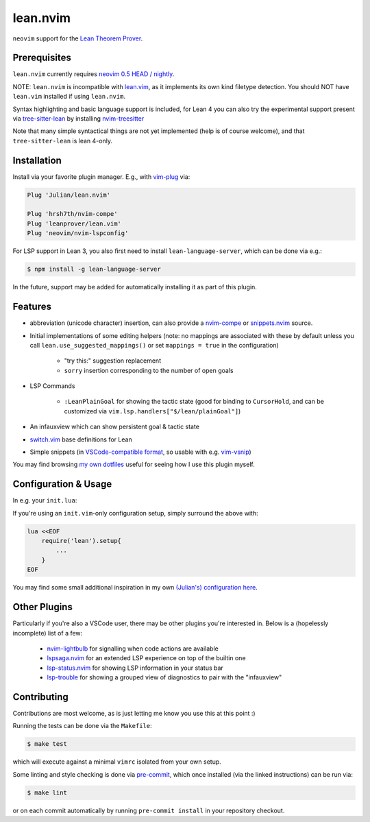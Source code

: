 =========
lean.nvim
=========

``neovim`` support for the `Lean Theorem Prover
<https://leanprover-community.github.io/>`_.

Prerequisites
-------------

``lean.nvim`` currently requires `neovim 0.5 HEAD / nightly
<https://github.com/neovim/neovim/releases/tag/nightly>`_.

NOTE: ``lean.nvim`` is incompatible with `lean.vim <https://github.com/leanprover/lean.vim>`_,
as it implements its own kind filetype detection. 
You should NOT have ``lean.vim`` installed if using ``lean.nvim``.

Syntax highlighting and basic language support is included, for Lean 4 you can also
try the experimental support present via `tree-sitter-lean
<https://github.com/Julian/tree-sitter-lean>`_ by installing
`nvim-treesitter <https://github.com/nvim-treesitter/nvim-treesitter>`_

Note that many simple syntactical things are not yet implemented
(help is of course welcome), and that ``tree-sitter-lean`` is lean
4-only.

Installation
------------

Install via your favorite plugin manager. E.g., with
`vim-plug <https://github.com/junegunn/vim-plug>`_ via:

.. code-block:: vim

    Plug 'Julian/lean.nvim'

    Plug 'hrsh7th/nvim-compe'
    Plug 'leanprover/lean.vim'
    Plug 'neovim/nvim-lspconfig'

For LSP support in Lean 3, you also first need to install
``lean-language-server``, which can be done via e.g.:

.. code-block:: sh

    $ npm install -g lean-language-server

In the future, support may be added for automatically installing it as
part of this plugin.

Features
--------

* abbreviation (unicode character) insertion, can also provide a
  `nvim-compe <https://github.com/hrsh7th/nvim-compe>`_ or
  `snippets.nvim <https://github.com/norcalli/snippets.nvim>`_
  source.

* Initial implementations of some editing helpers (note: no
  mappings are associated with these by default unless you call
  ``lean.use_suggested_mappings()`` or set ``mappings = true`` in the
  configuration)

    * "try this:" suggestion replacement

    * ``sorry`` insertion corresponding to the number of open goals

* LSP Commands

    * ``:LeanPlainGoal`` for showing the tactic state (good for binding to
      ``CursorHold``, and can be customized via
      ``vim.lsp.handlers["$/lean/plainGoal"]``)

* An infauxview which can show persistent goal & tactic state

* `switch.vim <https://github.com/AndrewRadev/switch.vim/>`_ base
  definitions for Lean

* Simple snippets (in `VSCode-compatible format
  <https://code.visualstudio.com/docs/editor/userdefinedsnippets#_snippet-syntax>`_,
  so usable with e.g. `vim-vsnip <https://github.com/hrsh7th/vim-vsnip>`_)

You may find browsing `my own dotfiles
<https://github.com/Julian/dotfiles/tree/main/.config/nvim>`_ useful for
seeing how I use this plugin myself.

Configuration & Usage
---------------------

In e.g. your ``init.lua``:

.. code-block:: lua
      on_attach = function(client, bufnr)
        -- See https://github.com/neovim/nvim-lspconfig#keybindings-and-completion
        -- for detailed examples of what you may want to do here.
        --
        -- Mapping a key (typically K) to `vim.lsp.buf.hover()`
        -- is highly recommended for Lean, since the hover LSP command
        -- is where you'll see the current goal state.
        --
        -- You may furthermore want to add an `autocmd` to run it on
        -- `CursorHoldI`, which will show the goal state any time the
        -- cursor is unmoved in insert mode.
        --
        -- In the future, this plugin may offer a recommended "complete
        -- setup" for easy enabling of the above.
        local function buf_set_keymap(...) vim.api.nvim_buf_set_keymap(bufnr, ...) end
        local function buf_set_option(...) vim.api.nvim_buf_set_option(bufnr, ...) end
        buf_set_keymap('n', 'gd', '<Cmd>lua vim.lsp.buf.definition()<CR>', {noremap = true})
        buf_set_keymap('n', 'K', '<Cmd>lua vim.lsp.buf.hover()<CR>', {noremap = true})
        buf_set_option('omnifunc', 'v:lua.vim.lsp.omnifunc')
    end

    require('lean').setup{
        -- Abbreviation support
        abbreviations = {
            -- Set one of the following to true to enable abbreviations
            builtin = false, -- built-in expander
            compe = false, -- nvim-compe source
            snippets = false, -- snippets.nvim source
            -- additional abbreviations:
            extra = {
                -- Add a \wknight abbreviation to insert ♘
                --
                -- Note that the backslash is implied, and that you of
                -- course may also use a snippet engine directly to do
                -- this if so desired.
                wknight = '♘',
            },
            -- change if you don't like the backslash
            -- (comma is a popular choice on French keyboards)
            leader = '\\',
        },
        -- Enable suggested mappings?
        --
        -- false by default, true to enable
        mappings = false,
        -- Enable the infauxview?
        infoview = {
            -- Clip the infoview to a maximum width
            max_width = 79,
        },
        -- Enable the Lean3/Lean4 language servers?
        --
        -- false to disable, otherwise should be a table of options to pass to
        --  `leanls`. See https://github.com/neovim/nvim-lspconfig/blob/master/CONFIG.md#leanls
        -- for details though lean-language-server actually doesn't support all
        -- the options mentioned there yet.
        lsp3 = {
            on_attach = on_attach,
            cmd = {"lean-language-server", "--stdio", '--', "-M", "4096"},
        }

        lsp4 = {
            on_attach = on_attach,
            cmd = {"lean", "--server"},
        }
    }

If you're using an ``init.vim``-only configuration setup, simply surround the
above with:

.. code-block:: vim

    lua <<EOF
        require('lean').setup{
            ...
        }
    EOF

You may find some small additional inspiration in my own
`(Julian's) configuration here
<https://github.com/Julian/dotfiles/tree/main/.config/nvim/lua/config>`_.

Other Plugins
-------------

Particularly if you're also a VSCode user, there may be other plugins
you're interested in. Below is a (hopelessly incomplete) list of a few:

    * `nvim-lightbulb <https://github.com/kosayoda/nvim-lightbulb>`_ for
      signalling when code actions are available

    * `lspsaga.nvim <https://github.com/glepnir/lspsaga.nvim>`_ for an
      extended LSP experience on top of the builtin one

    * `lsp-status.nvim <https://github.com/nvim-lua/lsp-status.nvim>`_ for
      showing LSP information in your status bar

    * `lsp-trouble <https://github.com/folke/lsp-trouble.nvim>`_ for
      showing a grouped view of diagnostics to pair with the "infauxview"

Contributing
------------

Contributions are most welcome, as is just letting me know you use this at this
point :)

Running the tests can be done via the ``Makefile``:

.. code-block:: sh

    $ make test

which will execute against a minimal ``vimrc`` isolated from your own setup.

Some linting and style checking is done via `pre-commit
<https://pre-commit.com/#install>`_, which once installed (via the linked
instructions) can be run via:

.. code-block:: sh

    $ make lint

or on each commit automatically by running ``pre-commit install`` in your
repository checkout.
